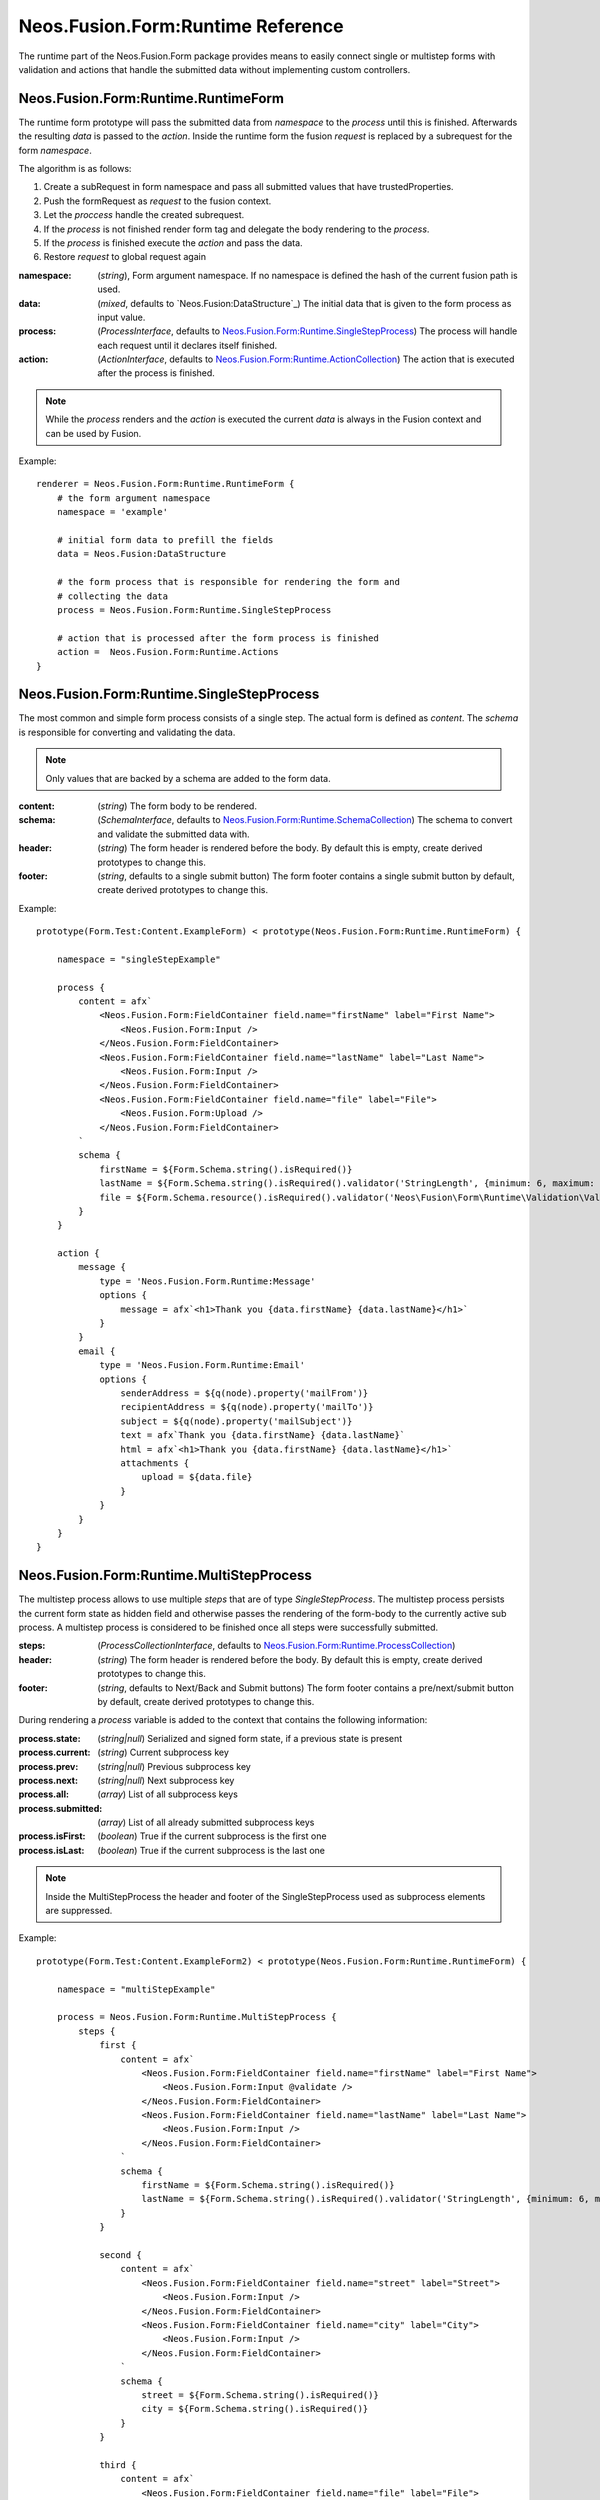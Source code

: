 .. _'Neos.Fusion.Form:Runtime':

==================================
Neos.Fusion.Form:Runtime Reference
==================================

The runtime part of the Neos.Fusion.Form package provides means to easily connect single or multistep forms
with validation and actions that handle the submitted data without implementing custom controllers.

Neos.Fusion.Form:Runtime.RuntimeForm
------------------------------------

The runtime form prototype will pass the submitted data from `namespace` to the `process` until
this is finished. Afterwards the resulting `data` is passed to the `action`. Inside the runtime form
the fusion `request` is replaced by a subrequest for the form `namespace`.

The algorithm is as follows:

1. Create a subRequest in form namespace and pass all submitted values that have trustedProperties.
2. Push the formRequest as `request` to the fusion context.
3. Let the `proccess` handle the created subrequest.
4. If the `process` is not finished render form tag and delegate the body rendering to the `process`.
5. If the `process` is finished execute the `action` and pass the data.
6. Restore `request` to global request again

:namespace: (`string`), Form argument namespace. If no namespace is defined the hash of the current fusion path is used.
:data: (`mixed`, defaults to `Neos.Fusion:DataStructure`_) The initial data that is given to the form process as input value.
:process: (`ProcessInterface`, defaults to `Neos.Fusion.Form:Runtime.SingleStepProcess`_) The process will handle each request until it declares itself finished.
:action: (`ActionInterface`, defaults to `Neos.Fusion.Form:Runtime.ActionCollection`_) The action that is executed after the process is finished.

.. note:: While the `process` renders and the `action` is executed the current `data` is always in the Fusion context and can be used by Fusion.

Example::

    renderer = Neos.Fusion.Form:Runtime.RuntimeForm {
        # the form argument namespace
        namespace = 'example'

        # initial form data to prefill the fields
        data = Neos.Fusion:DataStructure

        # the form process that is responsible for rendering the form and
        # collecting the data
        process = Neos.Fusion.Form:Runtime.SingleStepProcess

        # action that is processed after the form process is finished
        action =  Neos.Fusion.Form:Runtime.Actions
    }

Neos.Fusion.Form:Runtime.SingleStepProcess
------------------------------------------

The most common and simple form process consists of a single step. The actual form is defined as `content`. The `schema`
is responsible for converting and validating the data.

.. note:: Only values that are backed by a schema are added to the form data.

:content: (`string`) The form body to be rendered.
:schema: (`SchemaInterface`, defaults to `Neos.Fusion.Form:Runtime.SchemaCollection`_) The schema to convert and validate the submitted data with.
:header: (`string`) The form header is rendered before the body. By default this is empty, create derived prototypes to change this.
:footer: (`string`, defaults to a single submit button) The form footer contains a single submit button by default, create derived prototypes to change this.

Example::

    prototype(Form.Test:Content.ExampleForm) < prototype(Neos.Fusion.Form:Runtime.RuntimeForm) {

        namespace = "singleStepExample"

        process {
            content = afx`
                <Neos.Fusion.Form:FieldContainer field.name="firstName" label="First Name">
                    <Neos.Fusion.Form:Input />
                </Neos.Fusion.Form:FieldContainer>
                <Neos.Fusion.Form:FieldContainer field.name="lastName" label="Last Name">
                    <Neos.Fusion.Form:Input />
                </Neos.Fusion.Form:FieldContainer>
                <Neos.Fusion.Form:FieldContainer field.name="file" label="File">
                    <Neos.Fusion.Form:Upload />
                </Neos.Fusion.Form:FieldContainer>
            `
            schema {
                firstName = ${Form.Schema.string().isRequired()}
                lastName = ${Form.Schema.string().isRequired().validator('StringLength', {minimum: 6, maximum: 12})}
                file = ${Form.Schema.resource().isRequired().validator('Neos\Fusion\Form\Runtime\Validation\Validator\FileTypeValidator', {allowedExtensions:['txt', 'jpg']})}
            }
        }

        action {
            message {
                type = 'Neos.Fusion.Form.Runtime:Message'
                options {
                    message = afx`<h1>Thank you {data.firstName} {data.lastName}</h1>`
                }
            }
            email {
                type = 'Neos.Fusion.Form.Runtime:Email'
                options {
                    senderAddress = ${q(node).property('mailFrom')}
                    recipientAddress = ${q(node).property('mailTo')}
                    subject = ${q(node).property('mailSubject')}
                    text = afx`Thank you {data.firstName} {data.lastName}`
                    html = afx`<h1>Thank you {data.firstName} {data.lastName}</h1>`
                    attachments {
                        upload = ${data.file}
                    }
                }
            }
        }
    }

Neos.Fusion.Form:Runtime.MultiStepProcess
-----------------------------------------

The multistep process allows to use multiple `steps` that are of type `SingleStepProcess`. The multistep process
persists the current form state as hidden field and otherwise passes the rendering of the form-body to the currently active
sub process. A multistep process is considered to be finished once all steps were successfully submitted.

:steps: (`ProcessCollectionInterface`, defaults to `Neos.Fusion.Form:Runtime.ProcessCollection`_)
:header: (`string`) The form header is rendered before the body. By default this is empty, create derived prototypes to change this.
:footer: (`string`, defaults to Next/Back and Submit buttons) The form footer contains a pre/next/submit button by default, create derived prototypes to change this.

During rendering a `process` variable is added to the context that contains the following information:

:process.state: (`string|null`) Serialized and signed form state, if a previous state is present
:process.current: (`string`) Current subprocess key
:process.prev: (`string|null`) Previous subprocess key
:process.next: (`string|null`) Next subprocess key
:process.all: (`array`) List of all subprocess keys
:process.submitted: (`array`) List of all already submitted subprocess keys
:process.isFirst: (`boolean`) True if the current subprocess is the first one
:process.isLast: (`boolean`) True if the current subprocess is the last one

.. note:: Inside the MultiStepProcess the header and footer of the SingleStepProcess used as subprocess elements are suppressed.

Example::

    prototype(Form.Test:Content.ExampleForm2) < prototype(Neos.Fusion.Form:Runtime.RuntimeForm) {

        namespace = "multiStepExample"

        process = Neos.Fusion.Form:Runtime.MultiStepProcess {
            steps {
                first {
                    content = afx`
                        <Neos.Fusion.Form:FieldContainer field.name="firstName" label="First Name">
                            <Neos.Fusion.Form:Input @validate />
                        </Neos.Fusion.Form:FieldContainer>
                        <Neos.Fusion.Form:FieldContainer field.name="lastName" label="Last Name">
                            <Neos.Fusion.Form:Input />
                        </Neos.Fusion.Form:FieldContainer>
                    `
                    schema {
                        firstName = ${Form.Schema.string().isRequired()}
                        lastName = ${Form.Schema.string().isRequired().validator('StringLength', {minimum: 6, maximum: 12})}
                    }
                }

                second {
                    content = afx`
                        <Neos.Fusion.Form:FieldContainer field.name="street" label="Street">
                            <Neos.Fusion.Form:Input />
                        </Neos.Fusion.Form:FieldContainer>
                        <Neos.Fusion.Form:FieldContainer field.name="city" label="City">
                            <Neos.Fusion.Form:Input />
                        </Neos.Fusion.Form:FieldContainer>
                    `
                    schema {
                        street = ${Form.Schema.string().isRequired()}
                        city = ${Form.Schema.string().isRequired()}
                    }
                }

                third {
                    content = afx`
                        <Neos.Fusion.Form:FieldContainer field.name="file" label="File">
                            <Neos.Fusion.Form:Upload />
                        </Neos.Fusion.Form:FieldContainer>
                    `
                    schema {
                        file = ${Form.Schema.resource().isRequired().validator('Neos\Fusion\Form\Runtime\Validation\Validator\FileTypeValidator', {allowedExtensions:['txt', 'jpg']})}
                    }
                }

                confirmation {
                    content = afx`
                        <h1>Confirm to submit {data.firstName} {first.data.lastName} from {data.city}, {data.street}</h1>
                    `
                }
            }
        }

        action {

            email {
                type = 'Neos.Fusion.Form.Runtime:Email'
                options {
                    senderAddress = ${q(node).property('mailFrom')}
                    recipientAddress = ${q(node).property('mailTo')}
                    subject = ${q(node).property('mailSubject')}
                    text = afx`Thank you {data.firstName} {data.lastName} from {data.city}, {data.street}`
                    html = afx`<h1>Thank you {data.firstName} {data.lastName}</h1><p>from {data.city}, {data.street}</p>`
                    attachments {
                        upload = ${data.file}
                    }
                }
            }

            redirect {
                type = 'Neos.Fusion.Form.Runtime:Redirect'
                options {
                    uri = Neos.Neos:NodeUri {
                        node = ${q(node).property('thankyou')}
                    }
                }
            }
        }
    }



Neos.Fusion.Form:Runtime.ActionCollection
-----------------------------------------

The `ActionCollection` implements the ActionInterface. It will execute all subactions
and merge the results into a single response that is returned to the process.

:[key]: (`ActionInterface`, defaults to `Neos.Fusion.Form:Runtime.Action`_)

.. note:: When the items are evaluated it is checked that all items satisfy the ActionInterface.
If untyped items are found they are evaluated as `Neos.Fusion.Form:Runtime.Action`.

Neos.Fusion.Form:Runtime.Action
-------------------------------

The `Action` implements the `ActionInterface` and allows to connect a php class that has to implement the ActionInterface to a form.
The form package already comes with the following action types `Email`, `Log`, `Message` and `Redirect`.

Example::

    messageAction = Neos.Fusion.Form:Runtime.Action {
        type = 'Neos.Fusion.Form.Runtime:Message'
        message = afx`<h1>Thank you {data.firstName} {data.lastName}</h1>`
    }

:type: (`string`) Type to be used by the Action resolver to determine the implementation class. Can be an Identifier or a ClassName.
:options: (`array` defaults to `Neos.Fusion:DataStructure`) The options that are set on ConfigurableActions

Neos.Fusion.Form:Runtime.SchemaCollection
-----------------------------------------

The `SchemaCollection` implements the `SchemaInterface` for an array of multiple named properties.
It will execute all subschemas that are defined for each subkey and merge the results into one.
The subschemas can be created with the Eel `Schema.forType(...)` helper or the `Neos.Fusion.Form:Runtime.Schema`
prototype.

Example::

    schema = Neos.Fusion.Form:Runtime.SchemaCollection {
        firstName = ${Form.Schema.forType("string").validator('NotEmpty')}
        lastName = ${Form.Schema.string().isRequired().validator('StringLength', {minimum: 10, maximum: 40})}
    }

:[key]: (`SchemaInterface`, defaults to `Neos.Fusion.Form:Runtime.Schema`_)

.. note:: When the items are evaluated it is checked that all items satisfy the `SchemaInterface`.
If untyped items are found they are evaluated as `Neos.Fusion.Form:Runtime.Schema`.


Neos.Fusion.Form:Runtime.Schema
-------------------------------

The `Schema` implements the `SchemaInterface` and allows to define a target type and validators for a property.
The `type` property identifies the the target type for the property mapping. The key `validator` allows to define
one or more validators.

Example::

    firstName = Neos.Fusion.Form:Runtime.Schema {
        type = "string"
        validator.notEmpty.type = "NotEmpty"
        validator.stringLength.type = "NotEmpty"
        validator.stringLength.options.minimum = 10
        validator.stringLength.options.maximum = 40
    }

    file = Neos.Fusion.Form:Runtime.Schema {
        type = "Neos\Flow\ResourceManagement\PersistentResource"
        validator.file.type = 'Neos\Fusion\Form\Runtime\Validation\Validator\FileTypeValidator'
        validator.file.options.allowedExtensions:['txt', 'jpg']
    }

    date {
        type = "DateTime"
        typeConverterOptions.datetime {
            class = "Neos\\Flow\\Property\\TypeConverter\\DateTimeConverter"
            option = "dateFormat"
            value = "Y-m-d"
        }
        validator.notEmpty.type = 'NotEmpty'
    }

:type: (`string`) A type that is used by the property mapper for converting the submitted date.
:validator: (`ValidatorInterface`, defaults to `Neos.Fusion.Form:Runtime.ValidatorCollection`_)
:typeConverterOptions: (array, defaults to `Neos.Fusion:DataStructure`) array of {class, option, value} objects

Neos.Fusion.Form:Runtime.ProcessCollection
------------------------------------------

The `ProcessCollection` implements the `ProcessCollectionInterface` and allows to define a list of processes implementing
the `ProcessInterface` that are to be rendered by the `Neos.Fusion.Form:Runtime.MultiStepProcess`_.

:[key]: (`ProcessInterface`, defaults to `Neos.Fusion.Form:Runtime.SingleStepProcess`_)

.. note:: All properties that have no prototype specified will be evaluated as `Neos.Fusion.Form:Runtime.SingleStepProcess`.


Neos.Fusion.Form:Runtime.ValidatorCollection
--------------------------------------------

The `ValidatorCollection` implements the `validatorInterface` for an array of multiple named properties.
It will execute all validators that are defined and merge the results into one.

:[key]: (`ValidatorInterface`, defaults to `Neos.Fusion.Form:Runtime.Validator`_)

.. note:: When the items are evaluated it is checked that all items satisfy the `ValidatorInterface`.
If untyped items are found they are evaluated as `Neos.Fusion.Form:Runtime.Validator`.

Neos.Fusion.Form:Runtime.Validator
----------------------------------

The `Validator` implements the `ValidatorInterface` the given `type` is used to resolve the implementation
class and the `options` are used to configure the validation.

Example::

    stringLength = Neos.Fusion.Form:Runtime.Validator {
        type = "NotEmpty"
        options {
            minimum = 10
            maximum = 40
        }
    }
    fileType = Neos.Fusion.Form:Runtime.Validator {
        type = "Neos\Flow\ResourceManagement\PersistentResource"
        options.allowedExtensions:['txt', 'jpg']
    }

:type: (`string`) A class name or identifier to be resolved by the validator resolver.
:options: (`array`, defaults to `Neos.Fusion:DataStructure`_)
